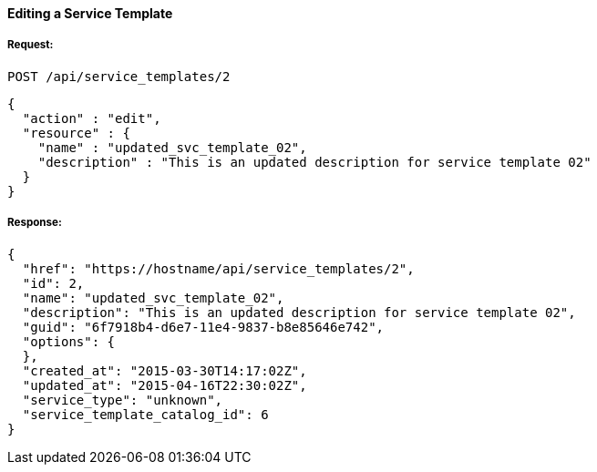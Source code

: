 [[edit-service-template]]
==== Editing a Service Template

===== Request:

------
POST /api/service_templates/2
------

[source,json]
------
{
  "action" : "edit",
  "resource" : {
    "name" : "updated_svc_template_02",
    "description" : "This is an updated description for service template 02"
  }
}
------

===== Response:

[source,json]
------
{
  "href": "https://hostname/api/service_templates/2",
  "id": 2,
  "name": "updated_svc_template_02",
  "description": "This is an updated description for service template 02",
  "guid": "6f7918b4-d6e7-11e4-9837-b8e85646e742",
  "options": {
  },
  "created_at": "2015-03-30T14:17:02Z",
  "updated_at": "2015-04-16T22:30:02Z",
  "service_type": "unknown",
  "service_template_catalog_id": 6
}
------


